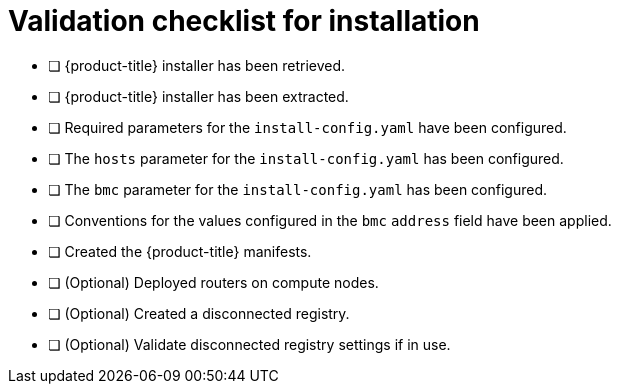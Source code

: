 // Module included in the following assemblies:
//
// * installing/installing_bare_metal/ipi/ipi-install-installation-workflow.adoc


[id="validation-checklist-for-installation_{context}"]
= Validation checklist for installation

* [ ] {product-title} installer has been retrieved.
* [ ] {product-title} installer has been extracted.
* [ ] Required parameters for the `install-config.yaml` have been configured.
* [ ] The `hosts` parameter for the `install-config.yaml` has been configured.
* [ ] The `bmc` parameter for the `install-config.yaml` has been configured.
* [ ] Conventions for the values configured in the `bmc` `address` field have been applied.
* [ ] Created the {product-title} manifests.
* [ ] (Optional) Deployed routers on compute nodes.
* [ ] (Optional) Created a disconnected registry.
* [ ] (Optional) Validate disconnected registry settings if in use.